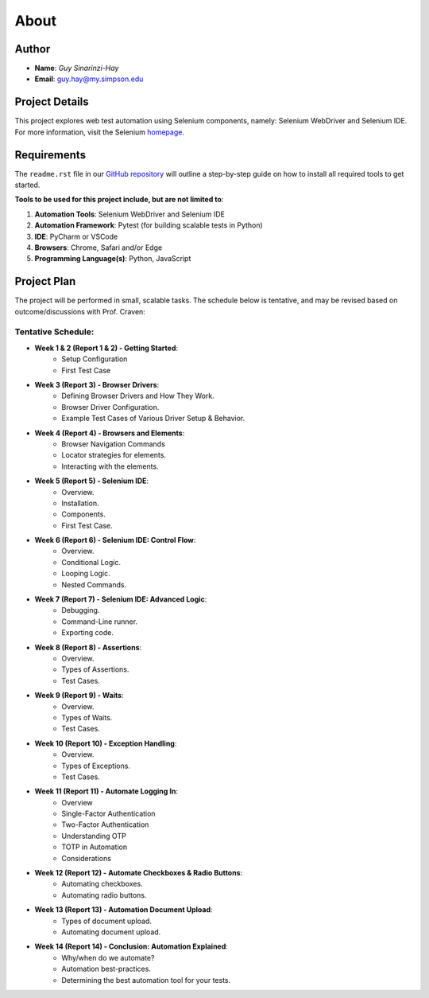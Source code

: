 About
=====

Author
------
* **Name**: *Guy Sinarinzi-Hay*

* **Email**: guy.hay@my.simpson.edu

Project Details
---------------

This project explores web test automation using Selenium components, namely:
Selenium WebDriver and Selenium IDE. For more information, visit the Selenium `homepage <https://www.selenium.dev/>`_.


Requirements
------------

The ``readme.rst`` file in our `GitHub repository <https://github.com/haybgq/cis385/blob/main/readme.rst>`_
will outline a step-by-step guide on how to install all required tools to
get started.

**Tools to be used for this project include, but are not limited to**:

#. **Automation Tools**: Selenium WebDriver and Selenium IDE
#. **Automation Framework**: Pytest (for building scalable tests in Python)
#. **IDE**: PyCharm or VSCode
#. **Browsers**: Chrome, Safari and/or Edge
#. **Programming Language(s)**: Python, JavaScript

Project Plan
------------

The project will be performed in small, scalable tasks. The schedule below is
tentative, and may be revised based on outcome/discussions with Prof. Craven:

Tentative Schedule:
^^^^^^^^^^^^^^^^^^^

* **Week 1 & 2 (Report 1 & 2) - Getting Started**:
    * Setup Configuration
    * First Test Case

* **Week 3 (Report 3) - Browser Drivers**:
    * Defining Browser Drivers and How They Work.
    * Browser Driver Configuration.
    * Example Test Cases of Various Driver Setup & Behavior.

* **Week 4 (Report 4) - Browsers and Elements**:
    * Browser Navigation Commands
    * Locator strategies for elements.
    * Interacting with the elements.

* **Week 5 (Report 5) - Selenium IDE**:
    * Overview.
    * Installation.
    * Components.
    * First Test Case.

* **Week 6 (Report 6) - Selenium IDE: Control Flow**:
    * Overview.
    * Conditional Logic.
    * Looping Logic.
    * Nested Commands.

* **Week 7 (Report 7) - Selenium IDE: Advanced Logic**:
    * Debugging.
    * Command-Line runner.
    * Exporting code.

* **Week 8 (Report 8) - Assertions**:
    * Overview.
    * Types of Assertions.
    * Test Cases.

* **Week 9 (Report 9) - Waits**:
    * Overview.
    * Types of Waits.
    * Test Cases.

* **Week 10 (Report 10) - Exception Handling**:
    * Overview.
    * Types of Exceptions.
    * Test Cases.

* **Week 11 (Report 11) - Automate Logging In**:
    * Overview
    * Single-Factor Authentication
    * Two-Factor Authentication
    * Understanding OTP
    * TOTP in Automation
    * Considerations

* **Week 12 (Report 12) - Automate Checkboxes & Radio Buttons**:
    * Automating checkboxes.
    * Automating radio buttons.

* **Week 13 (Report 13) - Automation Document Upload**:
    * Types of document upload.
    * Automating document upload.

* **Week 14 (Report 14) - Conclusion: Automation Explained**:
    * Why/when do we automate?
    * Automation best-practices.
    * Determining the best automation tool for your tests.